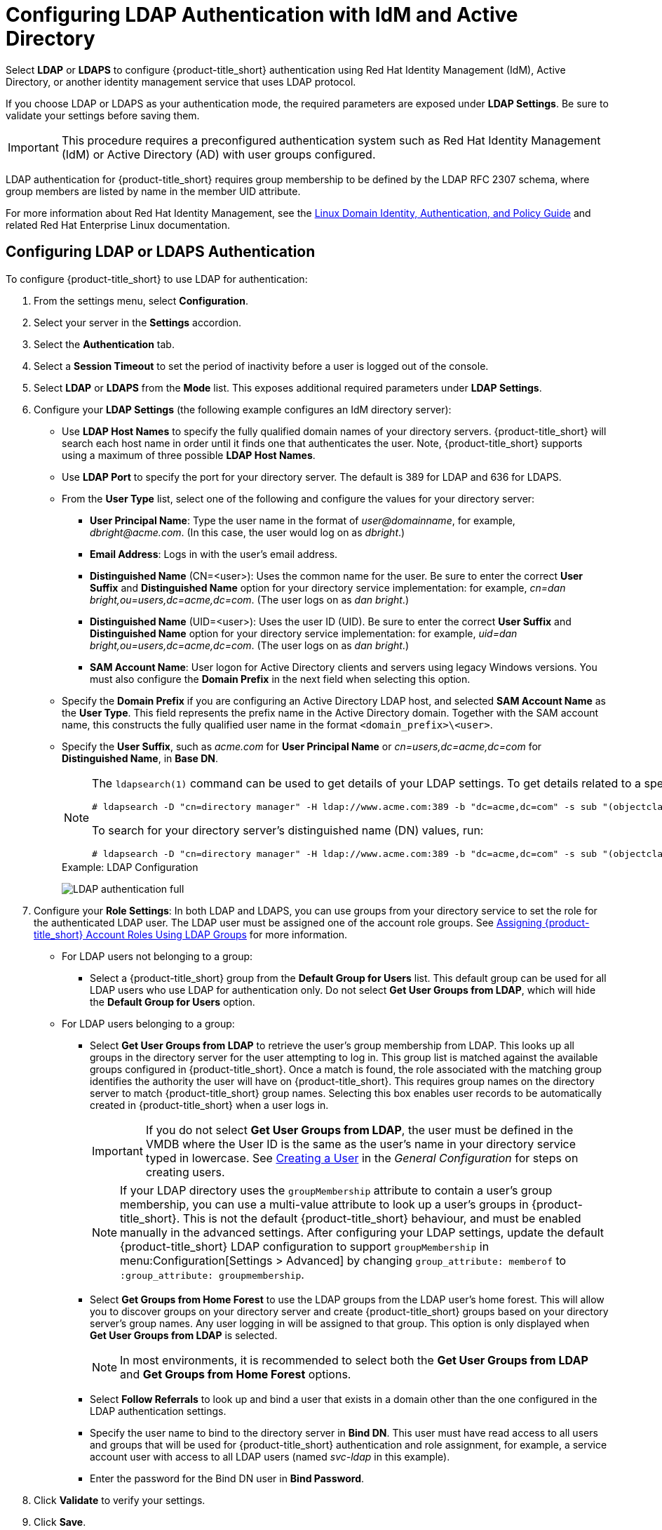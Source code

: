 [[ldap_settings]]
= Configuring LDAP Authentication with IdM and Active Directory

Select *LDAP* or *LDAPS* to configure {product-title_short} authentication using Red Hat Identity Management (IdM), Active Directory, or another identity management service that uses LDAP protocol.

If you choose LDAP or LDAPS as your authentication mode, the required parameters are exposed under *LDAP Settings*. Be sure to validate your settings before saving them.

[IMPORTANT]
====
This procedure requires a preconfigured authentication system such as Red Hat Identity Management (IdM) or Active Directory (AD) with user groups configured. 
====

LDAP authentication for {product-title_short} requires group membership to be defined by the LDAP RFC 2307 schema, where group members are listed by name in the member UID attribute.

For more information about Red Hat Identity Management, see the https://access.redhat.com/documentation/en-us/red_hat_enterprise_linux/7/html/linux_domain_identity_authentication_and_policy_guide/index[Linux Domain Identity, Authentication, and Policy Guide] and related Red Hat Enterprise Linux documentation.

[[ldap_config]]
== Configuring LDAP or LDAPS Authentication 

To configure {product-title_short} to use LDAP for authentication:

. From the settings menu, select *Configuration*. 
. Select your server in the *Settings* accordion.
. Select the *Authentication* tab.
. Select a *Session Timeout* to set the period of inactivity before a user is logged out of the console.
. Select *LDAP* or *LDAPS* from the *Mode* list. This exposes additional required parameters under *LDAP Settings*.
. Configure your *LDAP Settings* (the following example configures an IdM directory server):
* Use *LDAP Host Names* to specify the fully qualified domain names of your directory servers. {product-title_short} will search each host name in order until it finds one that authenticates the user. Note, {product-title_short} supports using a maximum of three possible *LDAP Host Names*.
* Use *LDAP Port* to specify the port for your directory server. The default is 389 for LDAP and 636 for LDAPS.
* From the *User Type* list, select one of the following and configure the values for your directory server:
** *User Principal Name*: Type the user name in the format of _user@domainname_, for example, _dbright@acme.com_. (In this case, the user would log on as _dbright_.)
** *Email Address*: Logs in with the user's email address.
** *Distinguished Name* (CN=<user>): Uses the common name for the user. Be sure to enter the correct *User Suffix* and *Distinguished Name* option for your directory service implementation: for example, _cn=dan bright,ou=users,dc=acme,dc=com_. (The user logs on as _dan bright_.)
** *Distinguished Name* (UID=<user>): Uses the user ID (UID). Be sure to enter the correct *User Suffix* and *Distinguished Name* option for your directory service implementation: for example, _uid=dan bright,ou=users,dc=acme,dc=com_. (The user logs on as _dan bright_.)
** *SAM Account Name*: User logon for Active Directory clients and servers using legacy Windows versions. You must also configure the *Domain Prefix* in the next field when selecting this option.
* Specify the *Domain Prefix* if you are configuring an Active Directory LDAP host, and selected *SAM Account Name* as the *User Type*. This field represents the prefix name in the Active Directory domain. Together with the SAM account name, this constructs the fully qualified user name in the format `<domain_prefix>\<user>`.
* Specify the *User Suffix*, such as _acme.com_ for *User Principal Name* or _cn=users,dc=acme,dc=com_ for *Distinguished Name*, in *Base DN*.
+
[NOTE]
====
The `ldapsearch(1)` command can be used to get details of your LDAP settings. To get details related to a specific user, run:

  # ldapsearch -D "cn=directory manager" -H ldap://www.acme.com:389 -b "dc=acme,dc=com" -s sub "(objectclass=*)" -w password | grep -i dbright

To search for your directory server's distinguished name (DN) values, run:

  # ldapsearch -D "cn=directory manager" -H ldap://www.acme.com:389 -b "dc=acme,dc=com" -s sub "(objectclass=*)" -w password
====
+
.Example: LDAP Configuration
image:LDAP-authentication-full.png[]
+
. Configure your *Role Settings*:
In both LDAP and LDAPS, you can use groups from your directory service to set the role for the authenticated LDAP user. The LDAP user must be assigned one of the account role groups. See xref:assigning_account_roles_using_ldap_groups[] for more information.
* For LDAP users not belonging to a group:
** Select a {product-title_short} group from the *Default Group for Users* list. This default group can be used for all LDAP users who use LDAP for authentication only. Do not select *Get User Groups from LDAP*, which will hide the *Default Group for Users* option.
* For LDAP users belonging to a group:
** Select *Get User Groups from LDAP* to retrieve the user's group membership from LDAP. This looks up all groups in the directory server for the user attempting to log in. This group list is matched against the available groups configured in {product-title_short}. Once a match is found, the role associated with the matching group identifies the authority the user will have on {product-title_short}. This requires group names on the directory server to match {product-title_short} group names. Selecting this box enables user records to be automatically created in {product-title_short} when a user logs in.
+
[IMPORTANT]
====
If you do not select *Get User Groups from LDAP*, the user must be defined in the VMDB where the User ID is the same as the user's name in your directory service typed in lowercase. See https://access.redhat.com/documentation/en-us/red_hat_cloudforms/4.7/html-single/general_configuration/#creating_a_user[Creating a User] in the _General Configuration_ for steps on creating users.
====
+
[NOTE]
====
If your LDAP directory uses the `groupMembership` attribute to contain a user's group membership, you can use a multi-value attribute to look up a user's groups in {product-title_short}. This is not the default {product-title_short} behaviour, and must be enabled manually in the advanced settings. After configuring your LDAP settings, update the default {product-title_short} LDAP configuration to support `groupMembership` in menu:Configuration[Settings > Advanced] by changing `group_attribute: memberof` to `:group_attribute: groupmembership`.
====
+
** Select *Get Groups from Home Forest* to use the LDAP groups from the LDAP user's home forest. This will allow you to discover groups on your directory server and create {product-title_short} groups based on your directory server's group names. Any user logging in will be assigned to that group. This option is only displayed when *Get User Groups from LDAP* is selected.
+
[NOTE]
====
In most environments, it is recommended to select both the *Get User Groups from LDAP* and *Get Groups from Home Forest* options.
====
+
** Select *Follow Referrals* to look up and bind a user that exists in a domain other than the one configured in the LDAP authentication settings.
** Specify the user name to bind to the directory server in *Bind DN*. This user must have read access to all users and groups that will be used for {product-title_short} authentication and role assignment, for example, a service account user with access to all LDAP users (named _svc-ldap_ in this example).
** Enter the password for the Bind DN user in *Bind Password*.
+
. Click *Validate* to verify your settings.
. Click *Save*.

LDAP authentication is now configured in your CloudForms environment.

To use a multi-value attribute to look up LDAP group membership, update the `group_attribute` field in the {product-title_short} advanced settings. In menu:Configuration[Settings > Advanced], change `group_attribute: memberof` to `:group_attribute: groupmembership`.


To assign account roles using LDAP groups, see xref:assigning_account_roles_using_ldap_groups[].


[[trusted-forests]]
== Adding Trusted Forests

Optionally, if a user has group memberships in another LDAP forest, specify the settings to access the memberships in the trusted forest.

When trusted forests are added to the authentication configuration, they are used only for finding groups that a user is a member of. {product-title_short} will first collect all of the user's groups from the primary LDAP directory. Then it will collect any additional groups that the user is a member of from all of the configured forests.

The collected LDAP groups are used to match, by name, against the groups defined in {product-title_short}. The user must be a member of at least one matching LDAP group to be successfully authenticated.

To add another trusted forest:

. From the settings menu, select *Configuration*. 
. Select your server in the *Settings* accordion.
. Select the *Authentication* tab.
. Select *Get User Groups from LDAP*, and enter all items in the *Role Settings* area.
. In the *Trusted Forest Settings* area, click image:green-plus.png[](*Click to add a new forest*).
. Enter the *LDAP Host Name*, select a *Mode*, and enter an *LDAP Port*, *Base DN*, *Bind DN*, and *Bind Password*.
. Click *Save*.

After adding other trusted LDAP forests, you can then change the order in which {product-title_short} looks up the forests for authentication. For instructions, see xref:ldap_lookup_priority[].


[[assigning_account_roles_using_ldap_groups]]
== Assigning {product-title_short} Account Roles Using LDAP Groups

After configuring LDAP authentication as described in xref:ldap_settings[], you can associate {product-title_short} account roles with your LDAP users. The LDAP directory server defines the groups and users for {product-title_short}, while {product-title_short} defines the account roles, and maps the roles to the privileges the LDAP user has.

There are two ways to associate your LDAP groups with {product-title_short} account roles:

* Create groups in {product-title_short} that match your existing LDAP groups by name, and assign the groups account roles; or
* Create groups on your directory server based on the default account roles in {product-title_short}.

The users in your LDAP groups then inherit the {product-title_short} account roles for the LDAP group(s) they are in.

The authentication process then happens as such:

. _LDAPuser1_ attempts to log into {product-title_short}, so {product-title_short} queries the directory server to verify it knows _LDAPuser1_.
. The directory server then confirms that it knows _LDAPuser1_, and provides information about the LDAP groups _LDAPuser1_ belongs to: _Group1_.
. {product-title_short} then looks up _Group1_, and discovers that _Group1_ is associated with _Role1_.
. {product-title_short} then associates _LDAPuser1_ with _Group1_ in {product-title_short}, and then allows the user to perform tasks allowable by that role.


=== Mapping Existing LDAP Groups to {product-title_short} User Account Roles

This section provides instructions for mapping your existing LDAP groups to account roles in {product-title_short}. As a result, the users in the LDAP group will then be assigned to the {product-title_short} roles associated with that group.

. From the settings menu, select *Configuration*.
. Click the *Access Control* accordion, then click *Groups*.
. Click image:1847.png[] (*Configuration*), and image:plus_green.png[] (*Add a new Group*) to create a group.
. There are two ways to specify the group to use:
* In the *Description* field, enter the common name (_cn_) for your existing LDAP group assigned to users requiring access to {product-title_short}.
*  Select *Look Up LDAP Groups* to find a list of groups assigned to a specific user in LDAP, then use the *LDAP Group for User* list to choose a group.
.. In *User to Look Up*, enter the common name (_cn_) for a user in your LDAP group.
.. Enter the *Username*.
.. In *Password*, enter the user's password. Click *Retrieve*.
. Select a *Role* to map to the group.
. Select a *Project/Tenant* to map to the group.
+
image:Assign_LDAP-Roles.png[]
+
. Select any filters to apply to what this group can view in the *Assign Filters* area:
.. In the *My Company Tags* tab, select tags to limit the user to items containing those tags. The items that have changed show in a blue italicized font.
.. In the *Host & Clusters* tab, select the host and clusters to limit the user to. The items that have changed show in a blue italicized font.
image:2093.png[]
.. In the *VMs & Templates* tab, select the folders created in your virtual infrastructure to limit the user to. The items that have changed show in a blue italicized font.
. Click *Add*.

To configure the LDAP group lookup priority, see xref:ldap_lookup_priority[].


//=== Using Groups Named by {product-title_short} to Assign Account Roles

=== Creating LDAP Groups Based on {product-title_short} Account Roles

You can also configure access control for LDAP users by creating groups on your directory server based on {product-title_short} user account roles.

Your LDAP group names must match the account role names in {product-title_short}. The LDAP users in that group are then automatically assigned to that specific account role.

In your LDAP directory service:

. Define a distribution group for one or more of the account roles with the names shown in the table below.
This group must be in the LDAP directory source you specified for the server. See xref:ldap_settings[].
+
.Account Role and Directory Service Group Names

[width="100%",cols="50%,50%",options="header",]
|=======================================================================
|Directory Service Distribution Group Name|Account Role
|EvmGroup-administrator|Administrator
|EvmGroup-approver|Approver
|EvmGroup-auditor|Auditor
|EvmGroup-consumption_administrator|Consumption Administrator
|EvmGroup-container_administrator|Container Administrator
|EvmGroup-container_operator|Container Operator
|EvmGroup-desktop|Desktop
|EvmGroup-operator|Operator
|EvmGroup-security|Security
|EvmGroup-super_administrator|Super Administrator
|EvmGroup-support|Support
|EvmRole-tenant_administrator|Tenant Administrator
|EvmRole-tenant_quota_administrator|Tenant Quota Administrator
|EvmGroup-user|User
|EvmGroup-user_limited_self_service|User Limited Self Service
|EvmGroup-user_self_service|User Self Service
|EvmGroup-vm_user|VM User
|=======================================================================
+
. Assign each user of your directory service that you want to have access to {product-title_short} membership to one of these groups.

On your {product-title_short} appliance:

. From the settings menu, select *Configuration*.
. Click the *Settings* accordion, then select your server under *Zones*.
. Click the *Authentication* tab and enable *Get User Groups from LDAP* after typing in all of the required LDAP authentication settings. See xref:ldap_settings[].


[[ldap_lookup_priority]]
== Configuring Lookup Priority for LDAP Groups

{product-title_short} can have multiple LDAP groups configured, which the appliance will attempt to authenticate with one by one until it succeeds. The lookup priority of these groups can be rearranged.

[NOTE]
====
On initial login, a user's _current group_ assignment is the highest priority group. User group membership, on subsequent logins, is set as the last assigned group from the prior session.
====

To configure the order in which {product-title_short} looks up LDAP groups:

. From the settings menu, select *Configuration*.
. Click on the *Access Control* accordion, then click *Groups*.
. Click image:1847.png[] (*Configuration*), and image:plus_green.png[] (*Edit Sequence of User Groups for LDAP Look Up*) to prioritize which group a user will default to if LDAP returns multiple matching groups.
. Select one or more consecutive groups and use the arrow buttons to move the user group higher or lower in priority.
. Click *Save*.

== Testing LDAP Configuration

To test that your LDAP or LDAPS group configuration is working correctly with {product-title_short}:

. Log out of the {product-title_short} user interface.
. Log back in as an LDAP user that is assigned to one or more of the matching groups.
. Change groups by clicking on the user dropdown menu on the top right of the user interface. The dropdown list will show the groups the user is authorized for.

You can also check the logs in `/var/www/miq/vmdb/log/audit.log` or `/var/www/miq/vmdb/log/evm.log` to verify your LDAP configuration is working correctly with the following steps:

. Run the following command in a terminal to view the log messages in real time:
+
----
$ tail -f /var/www/miq/vmdb/log/audit.log
----
+
. Log into the CloudForms user interface as an LDAP user, while checking `/var/www/miq/vmdb/log/audit.log` for updated status, success, or failure messages. Alternatively, you can test your LDAP configuration by viewing the logs in `/var/www/miq/vmdb/log/evm.log` with `grep`, which are more verbose.


== Troubleshooting LDAP Configuration

To test a problematic {product-title_short} LDAP configuration, run the following command to see if the user been pulled from LDAP with the right group. For example:

----
# ldapsearch -x -H ldap://ldap-example:389 -LLL \ -b "ou=people,dc=example,dc=com" -s sub \ -D "ui=:userid,ou=People,dc=example,dc=com" -w :password \ "(objectclass=organizationalPerson)
----

To test if the user belongs to right group, include one of the following lines in the `ldapsearch` command above:

----
(&(objectClass=user)(sAMAccountName=yourUserName) (memberof=CN=YourGroup,OU=Users,DC=YourDomain,DC=com))
----

or

----
-b "ou=groups, dc=example,dc=com"
----


  
  


